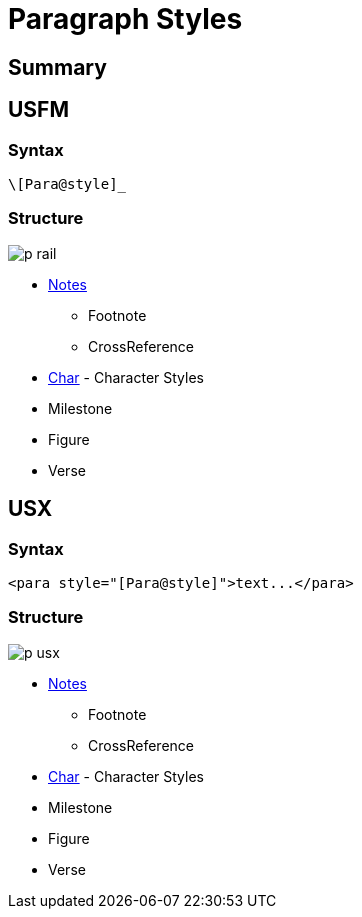 = Paragraph Styles
ifndef::localdir[]
:source-highlighter: pygments
:localdir: ../
endif::[]
:imagesdir: {localdir}/images

== Summary

== USFM

=== Syntax

`+\[Para@style]_+`

=== Structure

image::schema/p_rail.svg[]

* xref:note:index.adoc[Notes]
- Footnote
- CrossReference
* xref:char:index.adoc[Char] - Character Styles
* Milestone
* Figure
* Verse

== USX

=== Syntax

`+<para style="[Para@style]">text...</para>+`

=== Structure

image:schema/p_usx.svg[]

* xref:note:index.adoc[Notes]
- Footnote
- CrossReference
* xref:char:index.adoc[Char] - Character Styles
* Milestone
* Figure
* Verse
